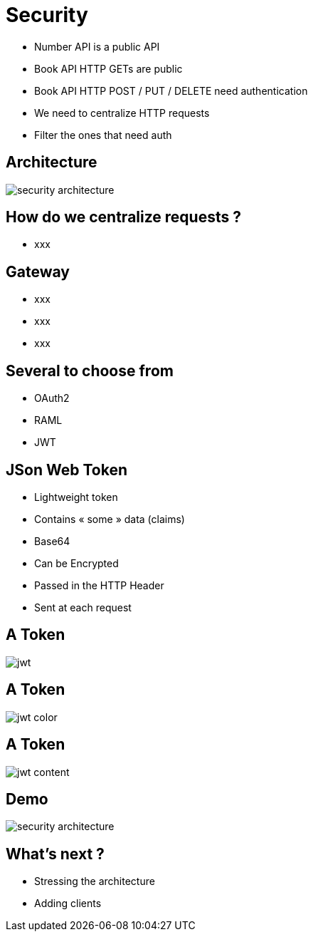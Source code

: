 ifndef::imagesdir[:imagesdir: images]

= Security

[%step]
* Number API is a public API
* Book API HTTP GETs are public
* Book API HTTP POST / PUT / DELETE need authentication
* We need to centralize HTTP requests
* Filter the ones that need auth

== Architecture

image::security-architecture.png[]

== How do we centralize requests ?

[%step]
* xxx

== Gateway

[%step]
* xxx
* xxx
* xxx

== Several to choose from

[%step]
* OAuth2
* RAML
* JWT

== JSon Web Token

[%step]
* Lightweight token
* Contains « some » data (claims)
* Base64
* Can be Encrypted
* Passed in the HTTP Header
* Sent at each request

== A Token

image::jwt.png[]

== A Token

image::jwt-color.png[]

== A Token

image::jwt-content.png[]

== Demo

image::security-architecture.png[]

== What's next ?

[%step]
* Stressing the architecture
* Adding clients
